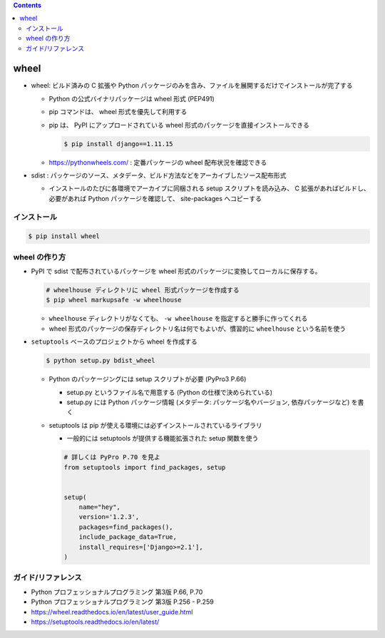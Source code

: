 .. title: wheel
.. tags: python
.. date: 2019-10-06
.. slug: index
.. status: published


.. raw:: html

  <details><summary>目次</summary>

.. contents::

.. raw:: html

  </details>


wheel
=====
- wheel: ビルド済みの C 拡張や Python パッケージのみを含み、ファイルを展開するだけでインストールが完了する

  - Python の公式バイナリパッケージは wheel 形式 (PEP491)
  - pip コマンドは、 wheel 形式を優先して利用する
  - pip は、 PyPI にアップロードされている wheel 形式のパッケージを直接インストールできる

    .. code-block:: console

      $ pip install django==1.11.15

  - https://pythonwheels.com/ : 定番パッケージの wheel 配布状況を確認できる

- sdist : パッケージのソース、メタデータ、ビルド方法などをアーカイブしたソース配布形式

  - インストールのたびに各環境でアーカイブに同梱される setup スクリプトを読み込み、 C 拡張があればビルドし、必要があれば
    Python パッケージを確認して、 site-packages へコピーする


インストール
--------------

.. code-block:: bash

  $ pip install wheel


wheel の作り方
--------------
* PyPI で sdist で配布されているパッケージを wheel 形式のパッケージに変換してローカルに保存する。

  .. code-block:: bash

    # wheelhouse ディレクトリに wheel 形式パッケージを作成する
    $ pip wheel markupsafe -w wheelhouse

  - ``wheelhouse`` ディレクトリがなくても、 ``-w wheelhouse`` を指定すると勝手に作ってくれる
  - wheel 形式のパッケージの保存ディレクトリ名は何でもよいが、慣習的に ``wheelhouse`` という名前を使う


* ``setuptools`` ベースのプロジェクトから wheel を作成する

  .. code-block:: bash

    $ python setup.py bdist_wheel

  * Python のパッケージングには setup スクリプトが必要 (PyPro3 P.66)

    * setup.py というファイル名で用意する (Python の仕様で決められている)
    * setup.py には Python パッケージ情報 (メタデータ: パッケージ名やバージョン, 依存パッケージなど) を書く

  * setuptools は pip が使える環境には必ずインストールされているライブラリ

    * 一般的には setuptools が提供する機能拡張された setup 関数を使う

    .. code-block:: python

      # 詳しくは PyPro P.70 を見よ
      from setuptools import find_packages, setup


      setup(
          name="hey",
          version='1.2.3',
          packages=find_packages(),
          include_package_data=True,
          install_requires=['Django>=2.1'],
      )


ガイド/リファレンス
--------------------
* Python プロフェッショナルプログラミング 第3版 P.66, P.70
* Python プロフェッショナルプログラミング 第3版 P.256 - P.259
* https://wheel.readthedocs.io/en/latest/user_guide.html
* https://setuptools.readthedocs.io/en/latest/
